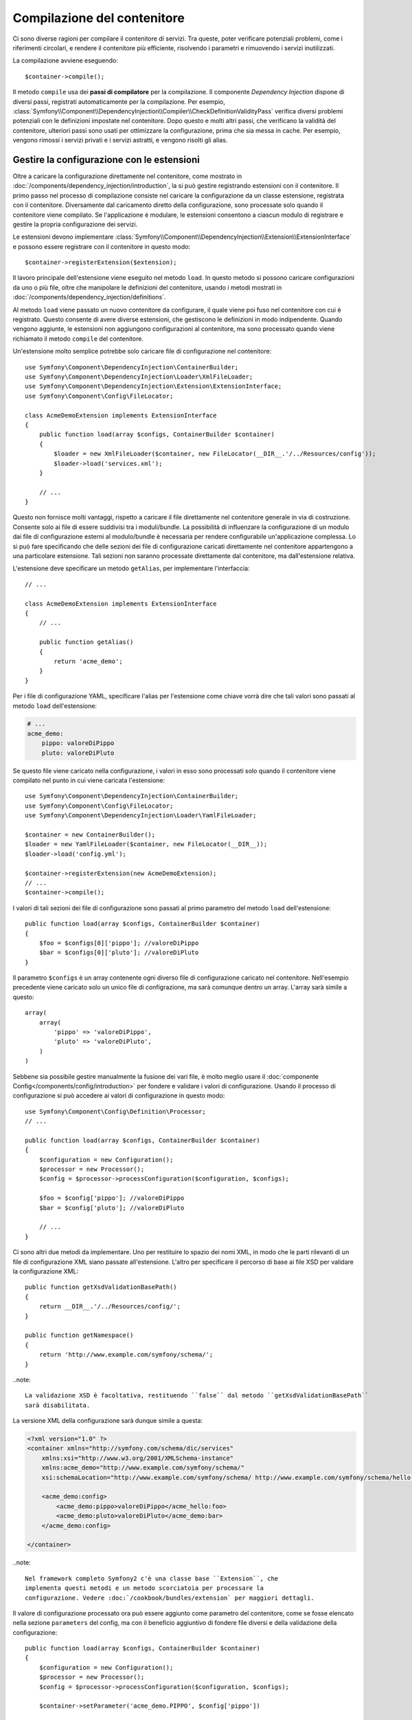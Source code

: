 ﻿.. index::
   single: Dependency Injection; Compilazione

Compilazione del contenitore
============================

Ci sono diverse ragioni per compilare il contenitore di servizi. Tra queste, poter
verificare potenziali problemi, come i riferimenti circolari, e rendere il contenitore più
efficiente, risolvendo i parametri e rimuovendo i servizi
inutilizzati.

La compilazione avviene eseguendo::

    $container->compile();

Il metodo ``compile`` usa dei **passi di compilatore** per la compilazione. Il componente
*Dependency Injection* dispone di diversi passi, registrati automaticamente per la
compilazione. Per esempio, :class:`Symfony\\Component\\DependencyInjection\\Compiler\\CheckDefinitionValidityPass`
verifica diversi problemi potenziali con le definizioni impostate nel
contenitore. Dopo questo e molti altri passi, che verificano la validità del
contenitore, ulteriori passi sono usati per ottimizzare la configurazione, prima che sia
messa in cache. Per esempio, vengono rimossi i servizi privati e i servizi astratti, e
vengono risolti gli alias.

.. _components-dependency-injection-extension:

Gestire la configurazione con le estensioni
-------------------------------------------

Oltre a caricare la configurazione direttamente nel contenitore, come mostrato in
:doc:`/components/dependency_injection/introduction`, la si può gestire registrando
estensioni con il contenitore. Il primo passo nel processo di compilazione consiste
nel caricare la configurazione da un classe estensione, registrata con il
contenitore. Diversamente dal caricamento diretto della configurazione, sono processate
solo quando il contenitore viene compilato. Se l'applicazione è modulare, le estensioni
consentono a ciascun modulo di registrare e gestire la propria configurazione dei servizi.

Le estensioni devono implementare :class:`Symfony\\Component\\DependencyInjection\\Extension\\ExtensionInterface`
e possono essere registrare con il contenitore in questo modo::

    $container->registerExtension($extension);

Il lavoro principale dell'estensione viene eseguito nel metodo ``load``. In questo
metodo si possono caricare configurazioni da uno o più file, oltre che
manipolare le definizioni del contenitore, usando i metodi mostrati in :doc:`/components/dependency_injection/definitions`.

Al metodo ``load`` viene passato un nuovo contenitore da configurare, il quale viene poi
fuso nel contenitore con cui è registrato. Questo consente di avere diverse
estensioni, che gestiscono le definizioni in modo indipendente.
Quando vengono aggiunte, le estensioni non aggiungono configurazioni al contenitore, ma
sono processato quando viene richiamato il metodo ``compile`` del contenitore.

Un'estensione molto semplice potrebbe solo caricare file di configurazione nel contenitore::

    use Symfony\Component\DependencyInjection\ContainerBuilder;
    use Symfony\Component\DependencyInjection\Loader\XmlFileLoader;
    use Symfony\Component\DependencyInjection\Extension\ExtensionInterface;
    use Symfony\Component\Config\FileLocator;

    class AcmeDemoExtension implements ExtensionInterface
    {
        public function load(array $configs, ContainerBuilder $container)
        {
            $loader = new XmlFileLoader($container, new FileLocator(__DIR__.'/../Resources/config'));
            $loader->load('services.xml');
        }

        // ...
    }

Questo non fornisce molti vantaggi, rispetto a caricare il file direttamente nel
contenitore generale in via di costruzione. Consente solo ai file di essere suddivisi tra
i moduli/bundle. La possibilità di influenzare la configurazione di un modulo dai file
di configurazione esterni al modulo/bundle è necessaria per rendere configurabile
un'applicazione complessa. Lo si può fare specificando che delle sezioni dei file di
configurazione caricati direttamente nel contenitore appartengono a una particolare
estensione. Tali sezioni non saranno processate direttamente dal contenitore, ma
dall'estensione relativa.

L'estensione deve specificare un metodo ``getAlias``, per implementare l'interfaccia::

    // ...

    class AcmeDemoExtension implements ExtensionInterface
    {
        // ...

        public function getAlias()
        {
            return 'acme_demo';
        }
    }

Per i file di configurazione YAML, specificare l'alias per l'estensione come chiave
vorrà dire che tali valori sono passati al metodo ``load`` dell'estensione:

.. code-block:: yaml

    # ...
    acme_demo:
        pippo: valoreDiPippo
        pluto: valoreDiPluto

Se questo file viene caricato nella configurazione, i valori in esso sono processati
solo quando il contenitore viene compilato nel punto in cui viene caricata l'estensione::

    use Symfony\Component\DependencyInjection\ContainerBuilder;
    use Symfony\Component\Config\FileLocator;
    use Symfony\Component\DependencyInjection\Loader\YamlFileLoader;

    $container = new ContainerBuilder();
    $loader = new YamlFileLoader($container, new FileLocator(__DIR__));
    $loader->load('config.yml');

    $container->registerExtension(new AcmeDemoExtension);
    // ...
    $container->compile();

I valori di tali sezioni dei file di configurazione sono passati al primo parametro
del metodo ``load`` dell'estensione::

    public function load(array $configs, ContainerBuilder $container)
    {
        $foo = $configs[0]['pippo']; //valoreDiPippo
        $bar = $configs[0]['pluto']; //valoreDiPluto
    }

Il parametro ``$configs`` è un array contenente ogni diverso file di configurazione
caricato nel contenitore. Nell'esempio precedente viene caricato solo un unico file di
configrazione, ma sarà comunque dentro un array. L'array sarà simile a
questo::

    array(
        array(
            'pippo' => 'valoreDiPippo',
            'pluto' => 'valoreDiPluto',
        )
    )

Sebbene sia possibile gestire manualmente la fusione dei vari file, è molto meglio
usare il :doc:`componente Config</components/config/introduction>` per fondere e
validare i valori di configurazione. Usando il processo di configurazione si può
accedere ai valori di configurazione in questo modo::

    use Symfony\Component\Config\Definition\Processor;
    // ...

    public function load(array $configs, ContainerBuilder $container)
    {
        $configuration = new Configuration();
        $processor = new Processor();
        $config = $processor->processConfiguration($configuration, $configs);

        $foo = $config['pippo']; //valoreDiPippo
        $bar = $config['pluto']; //valoreDiPluto

        // ...
    }

Ci sono altri due metodi da implementare. Uno per restituire lo spazio dei nomi XML,
in modo che le parti rilevanti di un file di configurazione XML siano passate
all'estensione. L'altro per specificare il percorso di base ai file XSD per validare
la configurazione XML::

    public function getXsdValidationBasePath()
    {
        return __DIR__.'/../Resources/config/';
    }

    public function getNamespace()
    {
        return 'http://www.example.com/symfony/schema/';
    }

..note::

    La validazione XSD è facoltativa, restituendo ``false`` dal metodo ``getXsdValidationBasePath``
    sarà disabilitata.

La versione XML della configurazione sarà dunque simile a questa:

.. code-block:: xml

    <?xml version="1.0" ?>
    <container xmlns="http://symfony.com/schema/dic/services"
        xmlns:xsi="http://www.w3.org/2001/XMLSchema-instance"
        xmlns:acme_demo="http://www.example.com/symfony/schema/"
        xsi:schemaLocation="http://www.example.com/symfony/schema/ http://www.example.com/symfony/schema/hello-1.0.xsd">

        <acme_demo:config>
            <acme_demo:pippo>valoreDiPippo</acme_hello:foo>
            <acme_demo:pluto>valoreDiPluto</acme_demo:bar>
        </acme_demo:config>

    </container>

..note::

    Nel framework completo Symfony2 c'è una classe base ``Extension``, che
    implementa questi metodi e un metodo scorciatoia per processare la
    configurazione. Vedere :doc:`/cookbook/bundles/extension` per maggiori dettagli.

Il valore di configurazione processato ora può essere aggiunto come parametro del contenitore,
come se fosse elencato nella sezione ``parameters`` del config, ma con il beneficio
aggiuntivo di fondere file diversi e della validazione della configurazione::

    public function load(array $configs, ContainerBuilder $container)
    {
        $configuration = new Configuration();
        $processor = new Processor();
        $config = $processor->processConfiguration($configuration, $configs);

        $container->setParameter('acme_demo.PIPPO', $config['pippo'])

        // ...
    }

Si possono stabilire requisiti di configurazione più complessi nelle classi
estensione. Per esempio, si può scegliere di caricare un file di configurazione principale,
ma anche di carne uno secondario solo se un certo parametro è impostato::

    public function load(array $configs, ContainerBuilder $container)
    {
        $configuration = new Configuration();
        $processor = new Processor();
        $config = $processor->processConfiguration($configuration, $configs);

        $loader = new XmlFileLoader($container, new FileLocator(__DIR__.'/../Resources/config'));
        $loader->load('services.xml');

        if ($config['advanced']) {
            $loader->load('advanced.xml');
        }
    }

.. note::

    Se si deve manipolare la configurazione caricata da un'estensione,
    non lo si può fare da un'altra estensione, perché usa un contenitore nuovo.
    Invece, si deve usare un passo di compilatore, che funziona con il contenitore
    dopo che le estensioni sono state processate.

.. _components-dependency-injection-compiler-passes:

Creare un passo di compilatore
------------------------------

Si possono anche creare e registrare i propri passi di compilatore con il contenitore.
Per creare un passo di compilatore, si deve implementare
:class:`Symfony\\Component\\DependencyInjection\\Compiler\\CompilerPassInterface`. Il
compilatore offre la possibilità di manipolare le definizioni del servizio che sono state
compilate. Questo può essere molto potente, ma non necessario nell'uso quotidiano.

Il passo di compilatore deve avere il metodo ``process``, che viene passato al contenitore
che si sta compilando::

    class CustomCompilerPass
    {
        public function process(ContainerBuilder $container)
        {
           // ...
        }
    }

Si possono manipolare parametri e definizioni del contenitore, usando i metodi descritti
in :doc:`/components/dependency_injection/definitions`. Un cosa che si fa solitamente in
un passo di compilatore è la ricerca di tutti i servizi con determinato tag, in modo
da poterli processare in quealche modo o collegarli dinamicamente in qualche
altro servizio.

Registrare un passo di compilatore
----------------------------------

Occorre registrare il proprio passo di compilatore con il contenitore. Il suo metodo ``process``
sarà richiamato quando il contenitore viene compilato::

    use Symfony\Component\DependencyInjection\ContainerBuilder;

    $container = new ContainerBuilder();
    $container->addCompilerPass(new CustomCompilerPass);

.. note::

    I passi di compilatore sono registrati in modo diverso, se si usa il
    framework completo, si veda :doc:`cookbook/service_container/compiler_passes`
    per maggiori dettagli.

Controllare l'ordine dei passi
~~~~~~~~~~~~~~~~~~~~~~~~~~~~~~

I passi di compilatore predefiniti sono raggruppati in passi di ottimizzazione e passi di
rimozione. I passi di ottimizzazione girano prima e includono compiti come la risoluzione
di riferimenti dentro le definizioni. I passi di rimozione eseguono compiti come la
rimozione di alias privati e di servizi inutilizzati. Si può scegliere in quale ordine
sia eseguito ogni passo aggiuntivo. Per impostazione predefinita, sono eseguiti prima dei passi di ottimizzazione.

Si possono usare le seguenti costanti come secondo parametro quando si registra un
passo con il contenitore, per controllare in quale posizione vada il passo:

* ``PassConfig::TYPE_BEFORE_OPTIMIZATION``
* ``PassConfig::TYPE_OPTIMIZE``
* ``PassConfig::TYPE_BEFORE_REMOVING``
* ``PassConfig::TYPE_REMOVE``
* ``PassConfig::TYPE_AFTER_REMOVING``

Per esempio, per eseguire il proprio passo dopo i passi di rimozione predefiniti::

    use Symfony\Component\DependencyInjection\ContainerBuilder;
    use Symfony\Component\DependencyInjection\Compiler\PassConfig;

    $container = new ContainerBuilder();
    $container->addCompilerPass(new CustomCompilerPass, PassConfig::TYPE_AFTER_REMOVING);

.. _components-dependency-injection-dumping:

Esportare la configurazione per le prestazioni
----------------------------------------------

L'uso di file di configurazione per gestire il contenitore di servizi può essere molto più
facile da capire rispetto all'uso di PHP, appena ci sono molti servizi. Questa facilità
ha un prezzo, quando si considerano le prestazioni, perché i file di configurazione
necessitano di essere analizzati, in modo da costruire la configurazione in PHP. Si
possono prendere due piccioni con una fava, usando i file di configurazione e poi
esportando e mettendo in cache la configurazione risultante. ``PhpDumper`` rende
facile l'esportazione del contenitore compilato::

    use Symfony\Component\DependencyInjection\ContainerBuilder;
    use Symfony\Component\DependencyInjection\Dumper\PhpDumper

    $file = __DIR__ .'/cache/container.php';

    if (file_exists($file)) {
        require_once $file;
        $container = new ProjectServiceContainer();
    } else {
        $container = new ContainerBuilder();
        // ...
        $container->compile();

        $dumper = new PhpDumper($container);
        file_put_contents($file, $dumper->dump());
    }

``ProjectServiceContiner`` è il nome predefinito dato alla classe del contenitore
esportata: lo si può cambiare tramite l'opzione ``class``, al momento
dell'esportazione::

    // ...
    $file = __DIR__ .'/cache/container.php';

    if (file_exists($file)) {
        require_once $file;
        $container = new MyCachedContainer();
    } else {
        $container = new ContainerBuilder();
        // ...
        $container->compile();

        $dumper = new PhpDumper($container);
        file_put_contents($file, $dumper->dump(array('class' => 'MyCachedContainer')));
    }

Si otterrà la velocità del contenitore compilato in PHP con la facilità di usare file di
configurazione. Inoltre, esportare il contenitore in questo modo ottimizza ulteriormente
i servizi creati dal contenitore.

Nell'esempio precedente, occorrerà pulire il contenitore in cache ogni volta
che si fa una modifica. L'aggiunta di una variabile che determini se si è in
modalità di debug consente di mantenere la velocità del contenitore in cache in
produzione, mantenendo una configurazione aggiornata durante lo sviluppo dell'applicazione::

    // ...

    // impostare $isDebug in base a una logica del progetto
    $isDebug = ...;

    $file = __DIR__ .'/cache/container.php';

    if (!$isDebug && file_exists($file)) {
        require_once $file;
        $container = new MyCachedContainer();
    } else {
        $container = new ContainerBuilder();
        // ...
        $container->compile();

        if (!$isDebug) {
            $dumper = new PhpDumper($container);
            file_put_contents($file, $dumper->dump(array('class' => 'MyCachedContainer')));
        }
    }

Si può fare un ulteriore miglioramento solo ricompilando il contenitore in modalità
debug quando le modifiche sono state fatte alla sua configurazione, piuttosto che a ogni
richiesta. Lo si può fare mettendo in cache i file risorse usati per configurare
il contenitore, come descritto nella documentazione del componente config,
":doc:`/components/config/caching`".

Non occorre calcolare quali file mettere in cache, perché il costruttore del contenitore
tiene traccia di tutte le risorse usate per configurarlo, non solo dei file di configurazione,
ma anche le classi estensione e i passi di compilatore. Ciò significa che qualsiasi
modifica a uno di tali file invaliderà la cache e farà scattare la ricostruzione
del contenitore. Basta chiedere al contenitore queste risorse e usarle
come meta dati per la cache::

    // ...

    // imposta $isDebug in base a qualcosa nel progetto
    $isDebug = ...;

    $file = __DIR__ .'/cache/container.php';
    $containerConfigCache = new ConfigCache($file, $isDebug);

    if (!$containerConfigCache->isFresh()) {
        $containerBuilder = new ContainerBuilder();
        // ...
        $containerBuilder->compile();

        $dumper = new PhpDumper($containerBuilder);
        $containerConfigCache->write(
            $dumper->dump(array('class' => 'MyCachedContainer')),
            $containerBuilder->getResources()
        );
    }

    require_once $file;
    $container = new MyCachedContainer();

Ora il contenitore in cache esportato viene usato indipendentemente dalla modalità di debug.
La differenza è che ``ConfigCache`` è impostato a debug con il secondo parametro del suo
costruttore. QUando la cache non è in debug, sarà sempre usato il contenitore in cache, se
esiste. In debug, viene scritto un file aggiuntivo di meta dati, con i timestamp di
tutti i file risorsa. Vengono poi verificate eventuali modifiche dei file, nel caso in cui
la cache debba essere considerata vecchia.

.. note::

    Nel framework completo, compilazione e messa in cache del contenitore sono
    eseguite automaticamente.
